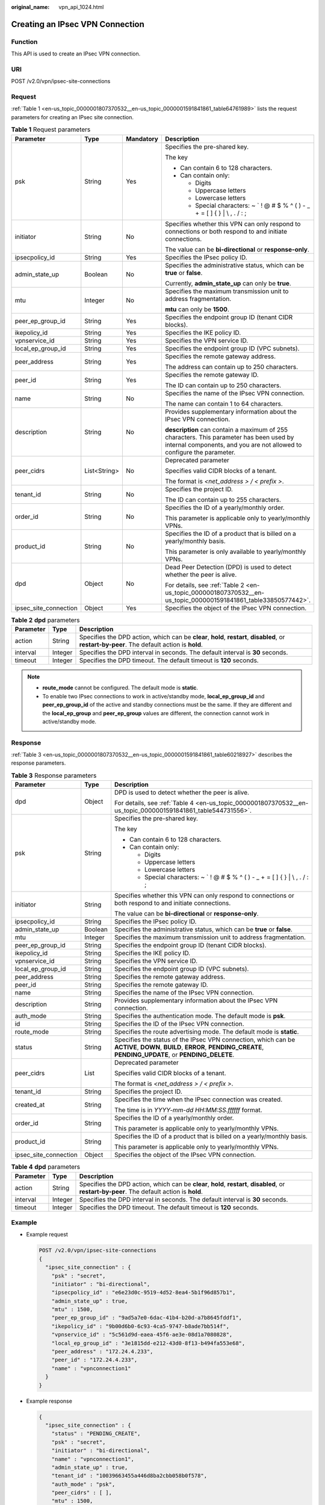 :original_name: vpn_api_1024.html

.. _vpn_api_1024:

Creating an IPsec VPN Connection
================================

Function
--------

This API is used to create an IPsec VPN connection.

URI
---

POST /v2.0/vpn/ipsec-site-connections

.. _en-us_topic_0000001807370532__en-us_topic_0000001591841861_section66468500:

Request
-------

:ref:`Table 1 <en-us_topic_0000001807370532__en-us_topic_0000001591841861_table64761989>` lists the request parameters for creating an IPsec site connection.

.. _en-us_topic_0000001807370532__en-us_topic_0000001591841861_table64761989:

.. table:: **Table 1** Request parameters

   +-----------------------+-----------------+-----------------+-------------------------------------------------------------------------------------------------------------------------------------------------------------------+
   | Parameter             | Type            | Mandatory       | Description                                                                                                                                                       |
   +=======================+=================+=================+===================================================================================================================================================================+
   | psk                   | String          | Yes             | Specifies the pre-shared key.                                                                                                                                     |
   |                       |                 |                 |                                                                                                                                                                   |
   |                       |                 |                 | The key                                                                                                                                                           |
   |                       |                 |                 |                                                                                                                                                                   |
   |                       |                 |                 | -  Can contain 6 to 128 characters.                                                                                                                               |
   |                       |                 |                 | -  Can contain only:                                                                                                                                              |
   |                       |                 |                 |                                                                                                                                                                   |
   |                       |                 |                 |    -  Digits                                                                                                                                                      |
   |                       |                 |                 |    -  Uppercase letters                                                                                                                                           |
   |                       |                 |                 |    -  Lowercase letters                                                                                                                                           |
   |                       |                 |                 |    -  Special characters: ~ \` ! @ # $ % ^ ( ) - \_ + = [ ] { } \| \\ , . / : ;                                                                                   |
   +-----------------------+-----------------+-----------------+-------------------------------------------------------------------------------------------------------------------------------------------------------------------+
   | initiator             | String          | No              | Specifies whether this VPN can only respond to connections or both respond to and initiate connections.                                                           |
   |                       |                 |                 |                                                                                                                                                                   |
   |                       |                 |                 | The value can be **bi-directional** or **response-only**.                                                                                                         |
   +-----------------------+-----------------+-----------------+-------------------------------------------------------------------------------------------------------------------------------------------------------------------+
   | ipsecpolicy_id        | String          | Yes             | Specifies the IPsec policy ID.                                                                                                                                    |
   +-----------------------+-----------------+-----------------+-------------------------------------------------------------------------------------------------------------------------------------------------------------------+
   | admin_state_up        | Boolean         | No              | Specifies the administrative status, which can be **true** or **false**.                                                                                          |
   |                       |                 |                 |                                                                                                                                                                   |
   |                       |                 |                 | Currently, **admin_state_up** can only be **true**.                                                                                                               |
   +-----------------------+-----------------+-----------------+-------------------------------------------------------------------------------------------------------------------------------------------------------------------+
   | mtu                   | Integer         | No              | Specifies the maximum transmission unit to address fragmentation.                                                                                                 |
   |                       |                 |                 |                                                                                                                                                                   |
   |                       |                 |                 | **mtu** can only be **1500**.                                                                                                                                     |
   +-----------------------+-----------------+-----------------+-------------------------------------------------------------------------------------------------------------------------------------------------------------------+
   | peer_ep_group_id      | String          | Yes             | Specifies the endpoint group ID (tenant CIDR blocks).                                                                                                             |
   +-----------------------+-----------------+-----------------+-------------------------------------------------------------------------------------------------------------------------------------------------------------------+
   | ikepolicy_id          | String          | Yes             | Specifies the IKE policy ID.                                                                                                                                      |
   +-----------------------+-----------------+-----------------+-------------------------------------------------------------------------------------------------------------------------------------------------------------------+
   | vpnservice_id         | String          | Yes             | Specifies the VPN service ID.                                                                                                                                     |
   +-----------------------+-----------------+-----------------+-------------------------------------------------------------------------------------------------------------------------------------------------------------------+
   | local_ep_group_id     | String          | Yes             | Specifies the endpoint group ID (VPC subnets).                                                                                                                    |
   +-----------------------+-----------------+-----------------+-------------------------------------------------------------------------------------------------------------------------------------------------------------------+
   | peer_address          | String          | Yes             | Specifies the remote gateway address.                                                                                                                             |
   |                       |                 |                 |                                                                                                                                                                   |
   |                       |                 |                 | The address can contain up to 250 characters.                                                                                                                     |
   +-----------------------+-----------------+-----------------+-------------------------------------------------------------------------------------------------------------------------------------------------------------------+
   | peer_id               | String          | Yes             | Specifies the remote gateway ID.                                                                                                                                  |
   |                       |                 |                 |                                                                                                                                                                   |
   |                       |                 |                 | The ID can contain up to 250 characters.                                                                                                                          |
   +-----------------------+-----------------+-----------------+-------------------------------------------------------------------------------------------------------------------------------------------------------------------+
   | name                  | String          | No              | Specifies the name of the IPsec VPN connection.                                                                                                                   |
   |                       |                 |                 |                                                                                                                                                                   |
   |                       |                 |                 | The name can contain 1 to 64 characters.                                                                                                                          |
   +-----------------------+-----------------+-----------------+-------------------------------------------------------------------------------------------------------------------------------------------------------------------+
   | description           | String          | No              | Provides supplementary information about the IPsec VPN connection.                                                                                                |
   |                       |                 |                 |                                                                                                                                                                   |
   |                       |                 |                 | **description** can contain a maximum of 255 characters. This parameter has been used by internal components, and you are not allowed to configure the parameter. |
   +-----------------------+-----------------+-----------------+-------------------------------------------------------------------------------------------------------------------------------------------------------------------+
   | peer_cidrs            | List<String>    | No              | Deprecated parameter                                                                                                                                              |
   |                       |                 |                 |                                                                                                                                                                   |
   |                       |                 |                 | Specifies valid CIDR blocks of a tenant.                                                                                                                          |
   |                       |                 |                 |                                                                                                                                                                   |
   |                       |                 |                 | The format is *<net_address > / < prefix >*.                                                                                                                      |
   +-----------------------+-----------------+-----------------+-------------------------------------------------------------------------------------------------------------------------------------------------------------------+
   | tenant_id             | String          | No              | Specifies the project ID.                                                                                                                                         |
   |                       |                 |                 |                                                                                                                                                                   |
   |                       |                 |                 | The ID can contain up to 255 characters.                                                                                                                          |
   +-----------------------+-----------------+-----------------+-------------------------------------------------------------------------------------------------------------------------------------------------------------------+
   | order_id              | String          | No              | Specifies the ID of a yearly/monthly order.                                                                                                                       |
   |                       |                 |                 |                                                                                                                                                                   |
   |                       |                 |                 | This parameter is applicable only to yearly/monthly VPNs.                                                                                                         |
   +-----------------------+-----------------+-----------------+-------------------------------------------------------------------------------------------------------------------------------------------------------------------+
   | product_id            | String          | No              | Specifies the ID of a product that is billed on a yearly/monthly basis.                                                                                           |
   |                       |                 |                 |                                                                                                                                                                   |
   |                       |                 |                 | This parameter is only available to yearly/monthly VPNs.                                                                                                          |
   +-----------------------+-----------------+-----------------+-------------------------------------------------------------------------------------------------------------------------------------------------------------------+
   | dpd                   | Object          | No              | Dead Peer Detection (DPD) is used to detect whether the peer is alive.                                                                                            |
   |                       |                 |                 |                                                                                                                                                                   |
   |                       |                 |                 | For details, see :ref:`Table 2 <en-us_topic_0000001807370532__en-us_topic_0000001591841861_table33850577442>`.                                                    |
   +-----------------------+-----------------+-----------------+-------------------------------------------------------------------------------------------------------------------------------------------------------------------+
   | ipsec_site_connection | Object          | Yes             | Specifies the object of the IPsec VPN connection.                                                                                                                 |
   +-----------------------+-----------------+-----------------+-------------------------------------------------------------------------------------------------------------------------------------------------------------------+

.. _en-us_topic_0000001807370532__en-us_topic_0000001591841861_table33850577442:

.. table:: **Table 2** **dpd** parameters

   +-----------+---------+------------------------------------------------------------------------------------------------------------------------------------------------+
   | Parameter | Type    | Description                                                                                                                                    |
   +===========+=========+================================================================================================================================================+
   | action    | String  | Specifies the DPD action, which can be **clear**, **hold**, **restart**, **disabled**, or **restart-by-peer**. The default action is **hold**. |
   +-----------+---------+------------------------------------------------------------------------------------------------------------------------------------------------+
   | interval  | Integer | Specifies the DPD interval in seconds. The default interval is **30** seconds.                                                                 |
   +-----------+---------+------------------------------------------------------------------------------------------------------------------------------------------------+
   | timeout   | Integer | Specifies the DPD timeout. The default timeout is **120** seconds.                                                                             |
   +-----------+---------+------------------------------------------------------------------------------------------------------------------------------------------------+

.. note::

   -  **route_mode** cannot be configured. The default mode is **static**.
   -  To enable two IPsec connections to work in active/standby mode, **local_ep_group_id** and **peer_ep_group_id** of the active and standby connections must be the same. If they are different and the **local_ep_group** and **peer_ep_group** values are different, the connection cannot work in active/standby mode.

Response
--------

:ref:`Table 3 <en-us_topic_0000001807370532__en-us_topic_0000001591841861_table60218927>` describes the response parameters.

.. _en-us_topic_0000001807370532__en-us_topic_0000001591841861_table60218927:

.. table:: **Table 3** Response parameters

   +-----------------------+-----------------------+---------------------------------------------------------------------------------------------------------------------------------------------------------------------------+
   | Parameter             | Type                  | Description                                                                                                                                                               |
   +=======================+=======================+===========================================================================================================================================================================+
   | dpd                   | Object                | DPD is used to detect whether the peer is alive.                                                                                                                          |
   |                       |                       |                                                                                                                                                                           |
   |                       |                       | For details, see :ref:`Table 4 <en-us_topic_0000001807370532__en-us_topic_0000001591841861_table544731556>`.                                                              |
   +-----------------------+-----------------------+---------------------------------------------------------------------------------------------------------------------------------------------------------------------------+
   | psk                   | String                | Specifies the pre-shared key.                                                                                                                                             |
   |                       |                       |                                                                                                                                                                           |
   |                       |                       | The key                                                                                                                                                                   |
   |                       |                       |                                                                                                                                                                           |
   |                       |                       | -  Can contain 6 to 128 characters.                                                                                                                                       |
   |                       |                       | -  Can contain only:                                                                                                                                                      |
   |                       |                       |                                                                                                                                                                           |
   |                       |                       |    -  Digits                                                                                                                                                              |
   |                       |                       |    -  Uppercase letters                                                                                                                                                   |
   |                       |                       |    -  Lowercase letters                                                                                                                                                   |
   |                       |                       |    -  Special characters: ~ \` ! @ # $ % ^ ( ) - \_ + = [ ] { } \| \\ , . / : ;                                                                                           |
   +-----------------------+-----------------------+---------------------------------------------------------------------------------------------------------------------------------------------------------------------------+
   | initiator             | String                | Specifies whether this VPN can only respond to connections or both respond to and initiate connections.                                                                   |
   |                       |                       |                                                                                                                                                                           |
   |                       |                       | The value can be **bi-directional** or **response-only**.                                                                                                                 |
   +-----------------------+-----------------------+---------------------------------------------------------------------------------------------------------------------------------------------------------------------------+
   | ipsecpolicy_id        | String                | Specifies the IPsec policy ID.                                                                                                                                            |
   +-----------------------+-----------------------+---------------------------------------------------------------------------------------------------------------------------------------------------------------------------+
   | admin_state_up        | Boolean               | Specifies the administrative status, which can be **true** or **false**.                                                                                                  |
   +-----------------------+-----------------------+---------------------------------------------------------------------------------------------------------------------------------------------------------------------------+
   | mtu                   | Integer               | Specifies the maximum transmission unit to address fragmentation.                                                                                                         |
   +-----------------------+-----------------------+---------------------------------------------------------------------------------------------------------------------------------------------------------------------------+
   | peer_ep_group_id      | String                | Specifies the endpoint group ID (tenant CIDR blocks).                                                                                                                     |
   +-----------------------+-----------------------+---------------------------------------------------------------------------------------------------------------------------------------------------------------------------+
   | ikepolicy_id          | String                | Specifies the IKE policy ID.                                                                                                                                              |
   +-----------------------+-----------------------+---------------------------------------------------------------------------------------------------------------------------------------------------------------------------+
   | vpnservice_id         | String                | Specifies the VPN service ID.                                                                                                                                             |
   +-----------------------+-----------------------+---------------------------------------------------------------------------------------------------------------------------------------------------------------------------+
   | local_ep_group_id     | String                | Specifies the endpoint group ID (VPC subnets).                                                                                                                            |
   +-----------------------+-----------------------+---------------------------------------------------------------------------------------------------------------------------------------------------------------------------+
   | peer_address          | String                | Specifies the remote gateway address.                                                                                                                                     |
   +-----------------------+-----------------------+---------------------------------------------------------------------------------------------------------------------------------------------------------------------------+
   | peer_id               | String                | Specifies the remote gateway ID.                                                                                                                                          |
   +-----------------------+-----------------------+---------------------------------------------------------------------------------------------------------------------------------------------------------------------------+
   | name                  | String                | Specifies the name of the IPsec VPN connection.                                                                                                                           |
   +-----------------------+-----------------------+---------------------------------------------------------------------------------------------------------------------------------------------------------------------------+
   | description           | String                | Provides supplementary information about the IPsec VPN connection.                                                                                                        |
   +-----------------------+-----------------------+---------------------------------------------------------------------------------------------------------------------------------------------------------------------------+
   | auth_mode             | String                | Specifies the authentication mode. The default mode is **psk**.                                                                                                           |
   +-----------------------+-----------------------+---------------------------------------------------------------------------------------------------------------------------------------------------------------------------+
   | id                    | String                | Specifies the ID of the IPsec VPN connection.                                                                                                                             |
   +-----------------------+-----------------------+---------------------------------------------------------------------------------------------------------------------------------------------------------------------------+
   | route_mode            | String                | Specifies the route advertising mode. The default mode is **static**.                                                                                                     |
   +-----------------------+-----------------------+---------------------------------------------------------------------------------------------------------------------------------------------------------------------------+
   | status                | String                | Specifies the status of the IPsec VPN connection, which can be **ACTIVE**, **DOWN**, **BUILD**, **ERROR**, **PENDING_CREATE**, **PENDING_UPDATE**, or **PENDING_DELETE**. |
   +-----------------------+-----------------------+---------------------------------------------------------------------------------------------------------------------------------------------------------------------------+
   | peer_cidrs            | List                  | Deprecated parameter                                                                                                                                                      |
   |                       |                       |                                                                                                                                                                           |
   |                       |                       | Specifies valid CIDR blocks of a tenant.                                                                                                                                  |
   |                       |                       |                                                                                                                                                                           |
   |                       |                       | The format is *<net_address > / < prefix >*.                                                                                                                              |
   +-----------------------+-----------------------+---------------------------------------------------------------------------------------------------------------------------------------------------------------------------+
   | tenant_id             | String                | Specifies the project ID.                                                                                                                                                 |
   +-----------------------+-----------------------+---------------------------------------------------------------------------------------------------------------------------------------------------------------------------+
   | created_at            | String                | Specifies the time when the IPsec connection was created.                                                                                                                 |
   |                       |                       |                                                                                                                                                                           |
   |                       |                       | The time is in *YYYY-mm-dd HH:MM:SS.ffffff* format.                                                                                                                       |
   +-----------------------+-----------------------+---------------------------------------------------------------------------------------------------------------------------------------------------------------------------+
   | order_id              | String                | Specifies the ID of a yearly/monthly order.                                                                                                                               |
   |                       |                       |                                                                                                                                                                           |
   |                       |                       | This parameter is applicable only to yearly/monthly VPNs.                                                                                                                 |
   +-----------------------+-----------------------+---------------------------------------------------------------------------------------------------------------------------------------------------------------------------+
   | product_id            | String                | Specifies the ID of a product that is billed on a yearly/monthly basis.                                                                                                   |
   |                       |                       |                                                                                                                                                                           |
   |                       |                       | This parameter is applicable only to yearly/monthly VPNs.                                                                                                                 |
   +-----------------------+-----------------------+---------------------------------------------------------------------------------------------------------------------------------------------------------------------------+
   | ipsec_site_connection | Object                | Specifies the object of the IPsec VPN connection.                                                                                                                         |
   +-----------------------+-----------------------+---------------------------------------------------------------------------------------------------------------------------------------------------------------------------+

.. _en-us_topic_0000001807370532__en-us_topic_0000001591841861_table544731556:

.. table:: **Table 4** **dpd** parameters

   +-----------+---------+------------------------------------------------------------------------------------------------------------------------------------------------+
   | Parameter | Type    | Description                                                                                                                                    |
   +===========+=========+================================================================================================================================================+
   | action    | String  | Specifies the DPD action, which can be **clear**, **hold**, **restart**, **disabled**, or **restart-by-peer**. The default action is **hold**. |
   +-----------+---------+------------------------------------------------------------------------------------------------------------------------------------------------+
   | interval  | Integer | Specifies the DPD interval in seconds. The default interval is **30** seconds.                                                                 |
   +-----------+---------+------------------------------------------------------------------------------------------------------------------------------------------------+
   | timeout   | Integer | Specifies the DPD timeout. The default timeout is **120** seconds.                                                                             |
   +-----------+---------+------------------------------------------------------------------------------------------------------------------------------------------------+

Example
-------

-  Example request

   .. code-block:: text

      POST /v2.0/vpn/ipsec-site-connections
      {
        "ipsec_site_connection" : {
          "psk" : "secret",
          "initiator" : "bi-directional",
          "ipsecpolicy_id" : "e6e23d0c-9519-4d52-8ea4-5b1f96d857b1",
          "admin_state_up" : true,
          "mtu" : 1500,
          "peer_ep_group_id" : "9ad5a7e0-6dac-41b4-b20d-a7b8645fddf1",
          "ikepolicy_id" : "9b00d6b0-6c93-4ca5-9747-b8ade7bb514f",
          "vpnservice_id" : "5c561d9d-eaea-45f6-ae3e-08d1a7080828",
          "local_ep_group_id" : "3e1815dd-e212-43d0-8f13-b494fa553e68",
          "peer_address" : "172.24.4.233",
          "peer_id" : "172.24.4.233",
          "name" : "vpnconnection1"
        }
      }

-  Example response

   .. code-block::

      {
        "ipsec_site_connection" : {
          "status" : "PENDING_CREATE",
          "psk" : "secret",
          "initiator" : "bi-directional",
          "name" : "vpnconnection1",
          "admin_state_up" : true,
          "tenant_id" : "10039663455a446d8ba2cbb058b0f578",
          "auth_mode" : "psk",
          "peer_cidrs" : [ ],
          "mtu" : 1500,
          "peer_ep_group_id" : "9ad5a7e0-6dac-41b4-b20d-a7b8645fddf1",
          "ikepolicy_id" : "9b00d6b0-6c93-4ca5-9747-b8ade7bb514f",
          "vpnservice_id" : "5c561d9d-eaea-45f6-ae3e-08d1a7080828",
          "dpd" : {
            "action" : "hold",
            "interval" : 30,
            "timeout" : 120
          },
          "route_mode" : "static",
          "vpnservice_id": "4754261f-f8c5-4799-a365-78b2e682e38a",
          "ipsecpolicy_id" : "e6e23d0c-9519-4d52-8ea4-5b1f96d857b1",
          "local_ep_group_id" : "3e1815dd-e212-43d0-8f13-b494fa553e68",
          "peer_address" : "172.24.4.233",
          "peer_id" : "172.24.4.233",
          "id" : "851f280f-5639-4ea3-81aa-e298525ab74b",
          "description" : "",
          "order_id": "",
          "product_id": "",
          "created_at": "2020-08-05 12:39:35.921257"
        }
      }

Returned Values
---------------

For details, see :ref:`Common Returned Values <en-us_topic_0000001854089293>`.
